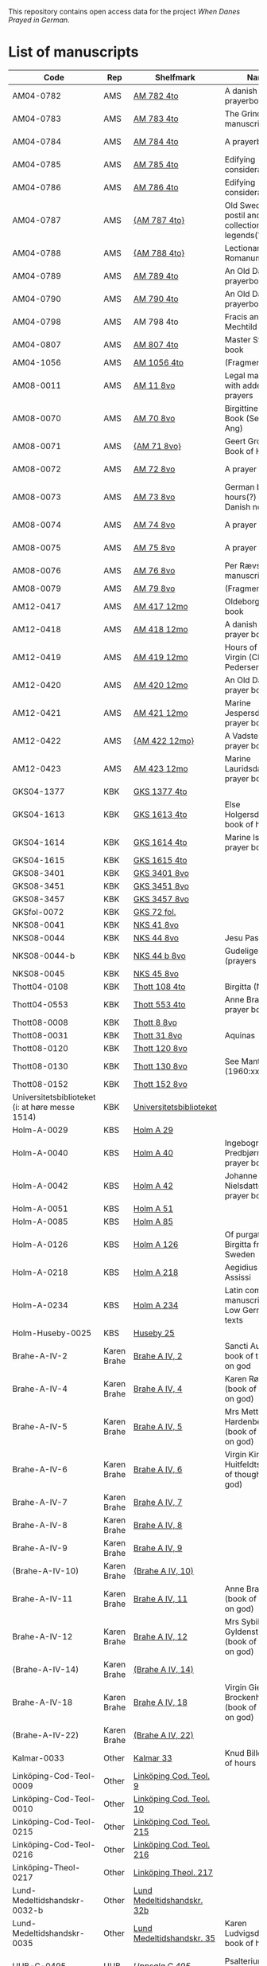 # Data
This repository contains open access data for the project /When Danes Prayed in German/.


* List of manuscripts
|-------------------------------------------------+-------------+----------------------------+--------------------------------------------------------------------------------------------+---------------------------------+--------------+----------------------------------------------------+--------------------------------------------------------------------|
| Code                                            | Rep         | Shelfmark                  | Name                                                                                       | Language(s)                     |       Dating | Handrit / Notes                                    | IMG                                                                |
|-------------------------------------------------+-------------+----------------------------+--------------------------------------------------------------------------------------------+---------------------------------+--------------+----------------------------------------------------+--------------------------------------------------------------------|
| AM04-0782                                       | AMS         | [[file:MSS-Catalogue/org/AM04-0782.org][AM 782 4to]]                 | A danish nuns prayerbook                                                                   | Danish                          |    1500-1525 | https://handrit.is/manuscript/view/da/AM04-0782    | handrit                                                            |
| AM04-0783                                       | AMS         | [[file:MSS-Catalogue/org/AM04-0783.org][AM 783 4to]]                 | The Grinderslev-manuscript                                                                 | Danish                          |    1490-1510 | https://handrit.is/manuscript/view/da/AM04-0783    | no                                                                 |
| AM04-0784                                       | AMS         | [[file:MSS-Catalogue/org/AM04-0784.org][AM 784 4to]]                 | A prayerbook                                                                               | Danish, Latin                   |         1523 | https://handrit.is/manuscript/view/da/AM04-0784    | https://sprogsamlinger.ku.dk/q.php?p=ds/hjem/mapper/12601          |
| AM04-0785                                       | AMS         | [[file:MSS-Catalogue/org/AM04-0785.org][AM 785 4to]]                 | Edifying considerations                                                                    | (High?) German                  |    1400-1599 | https://handrit.is/manuscript/view/da/AM04-0785    | no                                                                 |
| AM04-0786                                       | AMS         | [[file:MSS-Catalogue/org/AM04-0786.org][AM 786 4to]]                 | Edifying considerations                                                                    | Low German                      |    1450-1499 | https://handrit.is/manuscript/view/da/AM04-0786    | no                                                                 |
| AM04-0787                                       | AMS         | [[file:MSS-Catalogue/org/AM04-0787.org][{AM 787 4to}]]               | Old Swedish postil and collection of legends(?)                                            | {Swedish}                       |    1400-1499 | https://handrit.is/manuscript/view/da/AM04-0787    |                                                                    |
| AM04-0788                                       | AMS         | [[file:MSS-Catalogue/org/AM04-0788.org][{AM 788 4to}]]               | Lectionarium Romanum                                                                       | {Latin}                         |    1100-1199 | https://handrit.is/manuscript/view/da/AM04-0788    |                                                                    |
| AM04-0789                                       | AMS         | [[file:MSS-Catalogue/org/AM04-0789.org][AM 789 4to]]                 | An Old Danish prayerbook                                                                   | Danish, German                  |    1400-1499 | https://handrit.is/manuscript/view/da/AM04-0789    | handrit                                                            |
| AM04-0790                                       | AMS         | [[file:MSS-Catalogue/org/AM04-0790.org][AM 790 4to]]                 | An Old Danish prayerbook                                                                   | Danish                          |    1500-1525 | https://handrit.is/manuscript/view/da/AM04-0790    | handrit                                                            |
| AM04-0798                                       | AMS         | AM 798 4to                 | Fracis and Mechtild                                                                        |                                 |              |                                                    |                                                                    |
| AM04-0807                                       | AMS         | [[file:MSS-Catalogue/org/AM04-0807.org][AM 807 4to]]                 | Master Sydrachs book                                                                       | Low German                      |         1479 | https://handrit.is/manuscript/view/da/AM04-0807    | n-drive / handrit                                                  |
| AM04-1056                                       | AMS         | [[file:MSS-Catalogue/org/AM04-1056.org][AM 1056 4to]]                | (Fragments)                                                                                |                                 |              |                                                    |                                                                    |
| AM08-0011                                       | AMS         | [[file:MSS-Catalogue/org/AM08-0011.org][AM 11 8vo]]                  | Legal manuscript with added prayers                                                        | Danish, (Swedish?) Latin        |    1300-1399 | https://handrit.is/manuscript/view/da/AM08-0011    | handrit                                                            |
| AM08-0070                                       | AMS         | [[file:MSS-Catalogue/org/AM08-0070.org][AM 70 8vo]]                  | Birgittine Prayer Book (Sermo Ang)                                                         | German, Danish, Latin           |    1400-1499 | https://handrit.is/manuscript/view/da/AM08-0070    | handrit                                                            |
| AM08-0071                                       | AMS         | [[file:MSS-Catalogue/org/AM08-0071.org][{AM 71 8vo}]]                | Geert Grotes Book of Hours                                                                 | Dutch                           |    1400-1499 | https://handrit.is/manuscript/view/da/AM08-0071    | handrit                                                            |
| AM08-0072                                       | AMS         | [[file:MSS-Catalogue/org/AM08-0072.org][AM 72 8vo]]                  | A prayer book                                                                              | Danish, Latin                   |    1400-1499 | https://handrit.is/manuscript/view/da/AM08-0072    | handrit                                                            |
| AM08-0073                                       | AMS         | [[file:MSS-Catalogue/org/AM08-0073.org][AM 73 8vo]]                  | German book of hours(?) with Danish notes                                                  | German, Danish                  |    1400-1499 | https://handrit.is/manuscript/view/da/AM08-0073    | n-drive / handrit                                                  |
| AM08-0074                                       | AMS         | [[file:MSS-Catalogue/org/AM08-0074.org][AM 74 8vo]]                  | A prayer book                                                                              | German                          |    1475-1499 | https://handrit.is/manuscript/view/da/AM08-0074    | no                                                                 |
| AM08-0075                                       | AMS         | [[file:MSS-Catalogue/org/AM08-0075.org][AM 75 8vo]]                  | A prayer book                                                                              | Danish                          |    1490-1510 | https://handrit.is/manuscript/view/da/AM08-0075    | handrit                                                            |
| AM08-0076                                       | AMS         | [[file:MSS-Catalogue/org/AM08-0076.org][AM 76 8vo]]                  | Per Rævs manuscript                                                                        | Danish, Latin                   |    1460-1480 | https://handrit.is/manuscript/view/da/AM08-0076    | handrit                                                            |
| AM08-0079                                       | AMS         | [[file:MSS-Catalogue/org/AM08-0079.org][AM 79 8vo]]                  | (Fragments)                                                                                | German                          |              |                                                    |                                                                    |
| AM12-0417                                       | AMS         | [[file:MSS-Catalogue/org/AM12-0417.org][AM 417 12mo]]                | Oldeborg prayer book                                                                       | German                          |    1400-1499 | https://handrit.is/manuscript/view/da/AM12-0417    | no                                                                 |
| AM12-0418                                       | AMS         | [[file:MSS-Catalogue/org/AM12-0418.org][AM 418 12mo]]                | A danish nuns prayer book                                                                  | Danish, Latin                   |    1490-1510 | https://handrit.is/manuscript/view/da/AM12-0418    | handrit (b/w)                                                      |
| AM12-0419                                       | AMS         | [[file:MSS-Catalogue/org/AM12-0419.org][AM 419 12mo]]                | Hours of the Virgin (Christiern Pedersen)                                                  | Danish                          |    1514-1525 | https://handrit.is/manuscript/view/da/AM12-0419    | n-drive                                                            |
| AM12-0420                                       | AMS         | [[file:MSS-Catalogue/org/AM12-0420.org][AM 420 12mo]]                | An Old Danish prayer book                                                                  | Danish, Latin                   |    1490-1510 | https://handrit.is/manuscript/view/da/AM12-0420    | no                                                                 |
| AM12-0421                                       | AMS         | [[file:MSS-Catalogue/org/AM12-0421.org][AM 421 12mo]]                | Marine Jespersdatters prayer book                                                          | Danish, Latin                   |         1514 | https://handrit.is/manuscript/view/da/AM12-0421    | n-drive                                                            |
| AM12-0422                                       | AMS         | [[file:MSS-Catalogue/org/AM12-0422.org][{AM 422 12mo}]]              | A Vadstena-nuns prayer book                                                                | Swedish, Latin                  |    1400-1499 | https://handrit.is/manuscript/view/da/AM12-0422    | no                                                                 |
| AM12-0423                                       | AMS         | [[file:MSS-Catalogue/org/AM12-0423.org][AM 423 12mo]]                | Marine Lauridsdatters prayer book                                                          | Danish (Latin?)                 |    1500-1599 | https://handrit.is/manuscript/view/da/AM12-0423    | handrit                                                            |
| GKS04-1377                                      | KBK         | [[file:MSS-Catalogue/org/GKS04-1377.org][GKS 1377 4to]]               |                                                                                            | German                          |              |                                                    |                                                                    |
| GKS04-1613                                      | KBK         | [[file:MSS-Catalogue/org/GKS04-1613.org][GKS 1613 4to]]               | Else Holgersdatters book of hours                                                          | Danish                          |              |                                                    |                                                                    |
| GKS04-1614                                      | KBK         | [[file:MSS-Catalogue/org/GKS04-1614.org][GKS 1614 4to]]               | Marine Issdatters prayer book                                                              | Danish                          |              |                                                    |                                                                    |
| GKS04-1615                                      | KBK         | [[file:MSS-Catalogue/org/GKS04-1615.org][GKS 1615 4to]]               |                                                                                            | German                          |              |                                                    |                                                                    |
| GKS08-3401                                      | KBK         | [[file:MSS-Catalogue/org/GKS08-3401.org][GKS 3401 8vo]]               |                                                                                            | German                          |              |                                                    |                                                                    |
| GKS08-3451                                      | KBK         | [[file:MSS-Catalogue/org/GKS08-3451.org][GKS 3451 8vo]]               |                                                                                            | German                          |              |                                                    |                                                                    |
| GKS08-3457                                      | KBK         | [[file:MSS-Catalogue/org/GKS08-3457.org][GKS 3457 8vo]]               |                                                                                            | Danish                          |              |                                                    |                                                                    |
| GKSfol-0072                                     | KBK         | [[file:MSS-Catalogue/org/GKSfol-0072.org][GKS 72 fol.]]                |                                                                                            | German                          |              |                                                    |                                                                    |
| NKS08-0041                                      | KBK         | [[file:MSS-Catalogue/org/NKS08-0041.org][NKS 41 8vo]]                 |                                                                                            | German                          |              |                                                    |                                                                    |
| NKS08-0044                                      | KBK         | [[file:MSS-Catalogue/org/NKS08-0044.org][NKS 44 8vo]]                 | Jesu Passionale                                                                            | German                          |              |                                                    |                                                                    |
| NKS08-0044-b                                    | KBK         | [[file:MSS-Catalogue/org/NKS08-0044-b.org][NKS 44 b 8vo]]               | Gudelige bønner (prayers of god?)                                                          | Danish                          |              |                                                    |                                                                    |
| NKS08-0045                                      | KBK         | [[file:MSS-Catalogue/org/NKS08-0045.org][NKS 45 8vo]]                 |                                                                                            | Danish                          |              |                                                    |                                                                    |
| Thott04-0108                                    | KBK         | [[file:MSS-Catalogue/org/Thott04-0108.org][Thott 108 4to]]              | Birgitta (NL?)                                                                             | German                          |              |                                                    |                                                                    |
| Thott04-0553                                    | KBK         | [[file:MSS-Catalogue/org/Thott04-0553.org][Thott 553 4to]]              | Anne Brades prayer book                                                                    | Danish                          |              |                                                    |                                                                    |
| Thott08-0008                                    | KBK         | [[file:MSS-Catalogue/org/Thott08-0008.org][Thott 8 8vo]]                |                                                                                            | German                          |              |                                                    |                                                                    |
| Thott08-0031                                    | KBK         | [[file:MSS-Catalogue/org/Thott08-0031.org][Thott 31 8vo]]               | Aquinas                                                                                    | German                          |              |                                                    |                                                                    |
| Thott08-0120                                    | KBK         | [[file:MSS-Catalogue/org/Thott08-0120.org][Thott 120 8vo]]              |                                                                                            | German                          |              |                                                    |                                                                    |
| Thott08-0130                                    | KBK         | [[file:MSS-Catalogue/org/Thott08-0130.org][Thott 130 8vo]]              | See Mante (1960:xxi)                                                                       | German                          |              |                                                    |                                                                    |
| Thott08-0152                                    | KBK         | [[file:MSS-Catalogue/org/Thott08-0152.org][Thott 152 8vo]]              |                                                                                            | Danish                          |              |                                                    |                                                                    |
| Universitetsbiblioteket (i: at høre messe 1514) | KBK         | [[file:MSS-Catalogue/org/Universitetsbiblioteket.1514.org][Universitetsbiblioteket]]    |                                                                                            | Danish                          |              |                                                    |                                                                    |
| Holm-A-0029                                     | KBS         | [[file:MSS-Catalogue/org/Holm-A-0029.org][Holm A 29]]                  |                                                                                            | Danish                          |              |                                                    |                                                                    |
| Holm-A-0040                                     | KBS         | [[file:MSS-Catalogue/org/Holm-A-0040.org][Holm A 40]]                  | Ingebogr Predbjørnsdatters prayer book                                                     | Danish                          |              |                                                    |                                                                    |
| Holm-A-0042                                     | KBS         | [[file:MSS-Catalogue/org/Holm-A-0042.org][Holm A 42]]                  | Johanne Nielsdatters prayer book                                                           | Danish                          |              |                                                    |                                                                    |
| Holm-A-0051                                     | KBS         | [[file:MSS-Catalogue/org/Holm-A-0051.org][Holm A 51]]                  |                                                                                            | Danish                          |              |                                                    |                                                                    |
| Holm-A-0085                                     | KBS         | [[file:MSS-Catalogue/org/Holm-A-0085.org][Holm A 85]]                  |                                                                                            | Danish                          |              |                                                    |                                                                    |
| Holm-A-0126                                     | KBS         | [[file:MSS-Catalogue/org/Holm-A-0126.org][Holm A 126]]                 | Of purgatory, Ps. Birgitta from Sweden                                                     | German                          |              |                                                    |                                                                    |
| Holm-A-0218                                     | KBS         | [[file:MSS-Catalogue/org/Holm-A-0218.org][Holm A 218]]                 | Aegidius von Assissi                                                                       | German                          |              |                                                    |                                                                    |
| Holm-A-0234                                     | KBS         | [[file:MSS-Catalogue/org/Holm-A-0234.org][Holm A 234]]                 | Latin composite manuscripts with Low German texts                                          | German                          |              |                                                    |                                                                    |
| Holm-Huseby-0025                                | KBS         | [[file:MSS-Catalogue/org/Holm-Huseby-0025.org][Huseby 25]]                  |                                                                                            | German                          |              |                                                    |                                                                    |
| Brahe-A-IV-2                                    | Karen Brahe | [[file:MSS-Catalogue/org/Brahe-A-IV-2.org][Brahe A IV, 2]]              | Sancti Augustinis book of thoughts on god                                                  | Danish                          |              |                                                    |                                                                    |
| Brahe-A-IV-4                                    | Karen Brahe | [[file:MSS-Catalogue/org/Brahe-A-IV-4.org][Brahe A IV, 4]]              | Karen Rønnows (book of thoughts on god)                                                    | Danish                          |              |                                                    |                                                                    |
| Brahe-A-IV-5                                    | Karen Brahe | [[file:MSS-Catalogue/org/Brahe-A-IV-5.org][Brahe A IV, 5]]              | Mrs Mette Hardenbergs (book of thoughts on god)                                            | Danish                          |              |                                                    |                                                                    |
| Brahe-A-IV-6                                    | Karen Brahe | [[file:MSS-Catalogue/org/Brahe-A-IV-6.org][Brahe A IV, 6]]              | Virgin Kirstine Huitfeldts (book of thoughts on god)                                       | Danish                          |              |                                                    |                                                                    |
| Brahe-A-IV-7                                    | Karen Brahe | [[file:MSS-Catalogue/org/Brahe-A-IV-7.org][Brahe A IV, 7]]              |                                                                                            | Danish                          |              |                                                    |                                                                    |
| Brahe-A-IV-8                                    | Karen Brahe | [[file:MSS-Catalogue/org/Brahe-A-IV-8.org][Brahe A IV, 8]]              |                                                                                            | Danish                          |              |                                                    |                                                                    |
| Brahe-A-IV-9                                    | Karen Brahe | [[file:MSS-Catalogue/org/Brahe-A-IV-9.org][Brahe A IV, 9]]              |                                                                                            | Danish                          |              |                                                    |                                                                    |
| (Brahe-A-IV-10)                                 | Karen Brahe | [[file:MSS-Catalogue/org/Brahe-A-IV-10.org][(Brahe A IV, 10)]]           |                                                                                            | Danish                          |              |                                                    |                                                                    |
| Brahe-A-IV-11                                   | Karen Brahe | [[file:MSS-Catalogue/org/Brahe-A-IV-11.org][Brahe A IV, 11]]             | Anne Brahes (book of thoughts on god)                                                      | Danish                          |              |                                                    |                                                                    |
| Brahe-A-IV-12                                   | Karen Brahe | [[file:MSS-Catalogue/org/Brahe-A-IV-12.org][Brahe A IV, 12]]             | Mrs Sybille Gyldenstiernes (book of thoughts on god)                                       | Danish                          |              |                                                    |                                                                    |
| (Brahe-A-IV-14)                                 | Karen Brahe | [[file:MSS-Catalogue/org/Brahe-A-IV-14.org][(Brahe A IV, 14)]]           |                                                                                            | Danish                          |              |                                                    |                                                                    |
| Brahe-A-IV-18                                   | Karen Brahe | [[file:MSS-Catalogue/org/Brahe-A-IV-18.org][Brahe A IV, 18]]             | Virgin Giese Brockenhuses (book of thoughts on god)                                        | Danish                          |              |                                                    |                                                                    |
| (Brahe-A-IV-22)                                 | Karen Brahe | [[file:MSS-Catalogue/org/Brahe-A-IV-22.org][(Brahe A IV, 22)]]           |                                                                                            | Danish                          |              |                                                    |                                                                    |
| Kalmar-0033                                     | Other       | [[file:MSS-Catalogue/org/Kalmar-0033.org][Kalmar 33]]                  | Knud Billes book of hours                                                                  | Danish                          |              |                                                    |                                                                    |
| Linköping-Cod-Teol-0009                         | Other       | [[file:MSS-Catalogue/org/Linköping-Cod-Teol-0009.org][Linköping Cod. Teol. 9]]     |                                                                                            | German                          |              |                                                    |                                                                    |
| Linköping-Cod-Teol-0010                         | Other       | [[file:MSS-Catalogue/org/Linköping-Cod-Teol-0010.org][Linköping Cod. Teol. 10]]    |                                                                                            | German                          |              |                                                    |                                                                    |
| Linköping-Cod-Teol-0215                         | Other       | [[file:MSS-Catalogue/org/Linköping-Cod-Teol-0215.org][Linköping Cod. Teol. 215]]   |                                                                                            | German                          |              |                                                    |                                                                    |
| Linköping-Cod-Teol-0216                         | Other       | [[file:MSS-Catalogue/org/Linköping-Cod-Teol-0216.org][Linköping Cod. Teol. 216]]   |                                                                                            | German                          |              |                                                    |                                                                    |
| Linköping-Theol-0217                            | Other       | [[file:MSS-Catalogue/org/Linköping-Theol-0217.org][Linköping Theol. 217]]       |                                                                                            | Danish                          |              |                                                    |                                                                    |
| Lund-Medeltidshandskr-0032-b                    | Other       | [[file:MSS-Catalogue/org/Lund-Medeltidshandskr-0032-b.org][Lund Medeltidshandskr. 32b]] |                                                                                            | German                          |              |                                                    |                                                                    |
| Lund-Medeltidshandskr-0035                      | Other       | [[file:MSS-Catalogue/org/Lund-Medeltidshandskr-0035.org][Lund Medeltidshandskr. 35]]  | Karen Ludvigsdatters book of hours                                                         | Danish                          |              |                                                    |                                                                    |
| UUB-C-0495                                      | UUB         | [[MSS-Catalogue/org/UUB-C-0495.org][Uppsala C 495]]              | Psalterium, Low German                                                                     | German, Latin                   |    1400-1499 |                                                    | http://urn.kb.se/resolve?urn=urn:nbn:se:alvin:portal:record-465549 |
| UBB-C-0496                                      | UUB         | [[file:MSS-Catalogue/org/UUB-C-0496.org][Uppsala C 496]]              | Prayer book, Low German                                                                    | German, Danish, Swedish (Latin) | approx. 1471 | Dänischer Reisesegen, 16. Jh. / Schwedisches Gebet | http://urn.kb.se/resolve?urn=urn:nbn:se:alvin:portal:record-200659 |
| UBB-C-0529                                      | UUB         | [[MSS-Catalogue/org/UUB-C-0529.org][Uppsala C 529]]              | Comfort of the Soul                                                                        | Danish                          | approx. 1425 | Danish translation of Low German text              | http://urn.kb.se/resolve?urn=urn:nbn:se:alvin:portal:record-201042 |
| UBB-H-0122                                      | UUB         | [[file:MSS-Catalogue/org/UUB-H-0122.org][Uppsala H 122]]              | Jyske lov in Danish (end of 14th century) contains a longer verse in Low German ff 95r-98r | German                          |              |                                                    |                                                                    |
|-------------------------------------------------+-------------+----------------------------+--------------------------------------------------------------------------------------------+---------------------------------+--------------+----------------------------------------------------+--------------------------------------------------------------------|
*** Fragments
|--------------------+-----+---------------------+---------------------------------------------------+-----------------+-----------+------------------------------------------------------------+---------|
| Code               | Rep | Shelfmark           | Name                                              | Language(s)     |    Dating | Handrit                                                    | IMG     |
|--------------------+-----+---------------------+---------------------------------------------------+-----------------+-----------+------------------------------------------------------------+---------|
| AM04-1056-X        | AMS | [[file:MSS-Catalogue/org/AM04-1056-X.org][AM 1056 X 4to]]       | Notes on omens                                    | Danish          | 1450-1499 | https://handrit.is/manuscript/view/da/AM04-1056-X          |         |
| AM04-1056-ΧΙ       | AMS | [[file:MSS-Catalogue/org/AM04-1056-XI.org][AM 1056 XI 4to]]      | Horologium Sapientiae                             | Danish          | 1490-1510 | https://handrit.is/manuscript/view/da/AM04-1056-XI         |         |
| AM04-1056-XΙΙ      | AMS | [[file:MSS-Catalogue/org/AM04-1056-XII.org][AM 1056 XII 4to]]     | A book of hours                                   | Danish          | 1450-1499 | https://handrit.is/manuscript/view/da/AM04-1056-XII        |         |
| AM04-1056-XΙΙΙ     | AMS | [[file:MSS-Catalogue/org/AM04-1056-XIII.org][AM 1056 XIII 4to]]    | A book of hours                                   | Danish          | 1450-1499 | https://handrit.is/manuscript/view/da/AM04-1056-XIII       |         |
| AM04-1056-ΧΙV      | AMS | [[file:MSS-Catalogue/org/AM04-1056-XIV.org][AM 1056 XIV 4to]]     | An edifying book                                  | Swedish         | 1400-1499 | https://handrit.is/manuscript/view/da/AM04-1056-XIV        |         |
| AM04-1056-ΧV       | AMS | [[file:MSS-Catalogue/org/AM04-1056-XV.org][AM 1056 XV 4to]]      | Revelationes Sancte Birgitte   --> AM 79 8vo      | Danish          | 1450-1499 | https://handrit.is/manuscript/view/da/AM04-1056-XV         |         |
| AM04-1056-ΧVI      | AMS | [[file:MSS-Catalogue/org/AM04-1056-XVI.org][AM 1056 XVI 4to]]     | Revelationes Sancte Birgitte                      | Danish          | 1400-1499 | https://handrit.is/manuscript/view/da/AM04-1056-XVI        |         |
| AM04-1056-ΧVII     | AMS | [[file:MSS-Catalogue/org/AM04-1056-XVII.org][AM 1056 XVII 4to]]    | On the Monastery Life                             | Danish          | 1400-1499 | https://handrit.is/manuscript/view/da/AM04-1056-XVII       |         |
| AM04-1056-ΧVIII    | AMS | [[file:MSS-Catalogue/org/AM04-1056-XVIII.org][AM 1056 XVIII 4to]]   | Notes on omens                                    | Danish          | 1400-1499 | https://handrit.is/manuscript/view/da/AM04-1056-XVIII      |         |
| AM04-1056-ΧΙX      | AMS | [[file:MSS-Catalogue/org/AM04-1056-XIX.org][AM 1056 XIX 4to]]     | The Suffering of Christ                           | Danish          | 1400-1499 | https://handrit.is/manuscript/view/da/AM04-1056-XIX        |         |
| AM04-1056-ΧX       | AMS | [[file:MSS-Catalogue/org/AM04-1056-XX.org][AM 1056 XX 4to]]      | A Theological text                                | Danish          | 1400-1499 | https://handrit.is/manuscript/view/da/AM04-1056-XX         |         |
| AM04-1056-ΧXΙ      | AMS | [[file:MSS-Catalogue/org/AM04-1056-XXI.org][AM 1056 XXI 4to]]     | A Religious text                                  | Danish          | 1400-1499 | https://handrit.is/manuscript/view/da/AM04-1056-XXI        |         |
| AM04-1056-XXV      | AMS | [[file:MSS-Catalogue/org/AM04-1056-XXV.org][AM 1056 XXV 4to]]     | Revelationes Sancte Birgitte                      | Danish          | 1400-1499 | https://handrit.is/manuscript/view/da/AM04-1056-XXV        |         |
| AM04-1056-XXVI-II  | AMS | [[file:MSS-Catalogue/org/AM04-1056-XXVI-II.org][AM 1056 XXVI-II 4to]] | Revelationes Sancte Birgitte                      | Danish          | 1450-1499 | https://handrit.is/manuscript/view/da/AM04-1056-XXVI-XXVII |         |
| AM04-1056-XXIX     | AMS | [[file:MSS-Catalogue/org/AM04-1056-XXIX.org][AM 1056 XXIX 4to]]   | On Catholic church traditions, especially confirmation | Danish, Latin   | 1550-1599 | https://handrit.is/manuscript/view/da/AM04-1056-XXIX       |         |
| AM04-1056-XXX      | AMS | [[file:MSS-Catalogue/org/AM04-1056-XXX.org][AM 1056 XXX 4to]]     | A prayer book                                     | Danish          | 1400-1499 | https://handrit.is/manuscript/view/da/AM04-1056-XXX        |         |
| AM04-1056-XXXI     | AMS | [[file:MSS-Catalogue/org/AM04-1056-XXXI.org][AM 1056 XXXI 4to]]    | A prayer book                                     | Danish          | 1475-1499 | https://handrit.is/manuscript/view/da/AM04-1056-XXXI       |         |
| AM04-1056-XXXII    | AMS | [[file:MSS-Catalogue/org/AM04-1056-XXXII.org][AM 1056 XXXII 4to]]   | A prayer book                                     | Danish          | 1475-1499 | https://handrit.is/manuscript/view/da/AM04-1056-XXXII      |         |
| AM04-1056-XXXIII   | AMS | [[file:MSS-Catalogue/org/AM04-1056-XXXIII.org][AM 1056 XXXIII 4to]]  | Passionale                                        | Danish          | 1475-1499 | https://handrit.is/manuscript/view/da/AM04-1056-XXXIII     |         |
| AM04-1056-XXXIV    | AMS | [[file:MSS-Catalogue/org/AM04-1056-XXXIV.org][AM 1056 XXXIV 4to]]   | A prayer book                                     | Danish          | 1490-1510 | https://handrit.is/manuscript/view/da/AM04-1056-XXXIV      |         |
| AM04-1056-XXXV     | AMS | [[file:MSS-Catalogue/org/AM04-1056-XXXV.org][AM 1056 XXXV 4to]]    | A prayer book                                     | Danish          | 1490-1510 | https://handrit.is/manuscript/view/da/AM04-1056-XXXV       |         |
| AM04-1056-XXXVI    | AMS | [[file:MSS-Catalogue/org/AM04-1056-XXXVI.org][AM 1056 XXXVI 4to]]   | A dialogue between God and the Soul               | Danish          | 1475-1499 | https://handrit.is/manuscript/view/da/AM04-1056-XXXVI      |         |
| AM04-1056-XXXVIII  | AMS | [[file:MSS-Catalogue/org/AM04-1056-XXXVIII.org][AM 1056 XXXVIII 4to]] | A verse on morals                                 | Danish          | 1582-1626 | https://handrit.is/manuscript/view/da/AM04-1056-XXXVIII    |         |
| AM04-1056-XXXIX    | AMS | [[file:MSS-Catalogue/org/AM04-1056-XXXIX.org][AM 1056 XXXIX 4to]]   | The three difficult questions                     | Danish          | 1500-1599 | https://handrit.is/manuscript/view/da/AM04-1056-XXXIX      |         |
| AM08-0079-I-γ      | AMS | [[file:MSS-Catalogue/org/AM08-0079-I-γ.org][AM 79 I γ 8vo]]       | Revelationes Sancte Birgitte                      | Danish          | 1450-1499 | https://handrit.is/manuscript/view/da/AM08-0079-I-gamma    | handrit |
| AM08-0079-I-δ      | AMS | [[file:MSS-Catalogue/org/AM08-0079-I-δ.org][AM 79 I δ 8vo]]       | Legenda aurea: Cecilia, Clemens                   | Danish          | 1400-1499 | https://handrit.is/manuscript/view/da/AM08-0079-I-delta    | handrit |
| AM08-0079-I-ε      | AMS | [[file:MSS-Catalogue/org/AM08-0079-I-ε.org][AM 79 I ε 8vo]]       | On monastery discipline/behaviour                 | Danish          | 1490-1510 | https://handrit.is/manuscript/view/da/AM08-0079-I-epsilon  | handrit |
| AM08-0079-I-ζ      | AMS | [[file:MSS-Catalogue/org/AM08-0079-I-ζ.org][AM 79 I ζ 8vo]]       | Benedicti Regula Monachorum                       | Danish          | 1400-1499 | https://handrit.is/manuscript/view/da/AM08-0079-I-zeta     |         |
| AM08-0079-I-η      | AMS | [[file:MSS-Catalogue/org/AM08-0079-I-η.org][AM 79 I η 8vo]]       | Passionale                                        | Danish          | 1400-1499 | https://handrit.is/manuscript/view/da/AM08-0079-I-eta      | handrit |
| AM08-0079-I-θ      | AMS | [[file:MSS-Catalogue/org/AM08-0079-I-θ.org][AM 79 I θ 8vo]]       | Edifying accounts for Monastery folk              | Dano-Norwegian? | 1400-1499 | https://handrit.is/manuscript/view/da/AM08-0079-I-theta    | handrit |
| AM08-0079-IΙ-α     | AMS | [[file:MSS-Catalogue/org/AM08-0079-IΙ-α.org][AM 79 II α 8vo]]      | Revelationes Sancte Birgitte                      | Low German      | 1400-1499 | https://handrit.is/manuscript/view/da/AM08-0079-II-alpha   | handrit |
| AM08-0079-IΙ-β     | AMS | [[file:MSS-Catalogue/org/AM08-0079-IΙ-β.org][{AM 79 II β 8vo}]]    | Middel German edificial text                      | High German     | 1390-1410 | https://handrit.is/manuscript/view/da/AM08-0079-II-beta    | handrit |
| AM08-0079-IΙ-γ     | AMS | [[file:MSS-Catalogue/org/AM08-0079-ΙI-γ.org][{AM 79 II γ 8vo}]]    | Der jüngere Titurel (The Younger Titurel)         | High German     | 1300-1399 | https://handrit.is/manuscript/view/da/AM08-0079-II-gamma   | handrit |
| AM08-0079-IΙ-δ     | AMS | [[file:MSS-Catalogue/org/AM08-0079-I-δ.org][{AM 79 II δ 8vo}]]    | Der jüngere Titurel (The Younger Titurel)         | High German     | 1290-1310 | https://handrit.is/manuscript/view/da/AM08-0079-II-delta   | handrit |
| AM08-0079-IΙ-ε     | AMS | [[file:MSS-Catalogue/org/AM08-0079-I-ε.org][{AM 79 II ε 8vo}]]    | A Dutch Margarethenleben                          | Dutch           | 1300-1399 | https://handrit.is/manuscript/view/da/AM08-0079-II-epsilon | handrit |
| AM08-0079-IΙ-ζ     | AMS | [[file:MSS-Catalogue/org/AM08-0079-I-ζ.org][AM 79 II ζ 8vo]]      | Latinsk-tysk interlinear-glossar                  | German, Latin   | 1290-1310 | https://handrit.is/manuscript/view/da/AM08-0079-II-zeta    |         |
| UUB-H-871-I        | UUB | [[file:MSS-Catalogue/org/UUB-H-871-I.org][UUB H 871 I]]             | Christina legend                                  | Danish          | 1300-1399 |                                                            |         |
| UUB-H-871-II        | UUB | [[file:MSS-Catalogue/org/UUB-H-871-II.org][UUB H 871 II]]             | Elisabeth of Türingen legend                                  | Danish          | 1300-1399 |                                                            |         |
| UUB-H-871-III        | UUB | [[file:MSS-Catalogue/org/UUB-H-871-III.org][UUB H 871 III]]             | Lucidarius                                | Danish          | 1300-1399 |                                                            |         |
|--------------------+-----+---------------------+---------------------------------------------------+-----------------+-----------+------------------------------------------------------------+---------|

* Excluded
|--------------------+-----+---------------------+---------------------------------------------------+-----------------+-----------+------------------------------------------------------------+---------|
| Code               | Rep | Shelfmark           | Name                                              | Language(s)     |    Dating | Handrit                                                    | IMG     |
|--------------------+-----+---------------------+---------------------------------------------------+-----------------+-----------+------------------------------------------------------------+---------|
| +Sala-C-0006+    | Uppsala | Uppsala C 6            | Liber epistularis monasterii Vastenensis of Johannes Hildebrandi                           | Latin, German            | 1400-1450 | 14 Verse, darunter einer mit niederdt. Bestandteilen |                                                      |
| +Sala-C-0011+    | Uppsala | Uppsala C 11           | S. Birgitta. Cantus sororum                                                                | Latin, German            | 1400-1499 | Bl. 84v niederdeutsches Explicit                |                                                           | 
| +Sala-C-0070+    | Uppsala | Uppsala C 70           | Annales. Sermones                                                                          | Latin, (Danish ...)      | 1200-1299 | Möglicherweise sind die ältesten Notizen der Annalen in Dänemark geschrieben |                              |
| +Sala-C-0237+    | Uppsala | Uppsala C 237          | Theological, grammatical and computational texts                                           | Latin, German            | 1300-1499 | Die Teile, die niederdeutsche Texte enthalten, stammen vermutlich aus Norddeutschland |                     | 
| +Sala-C-0239+    | Uppsala | Uppsala C 239          | Judicial index. Theological and computational texts                                        | Latin, Danish            | 1400-1499 | enthält einen dänischen Text                    |    http://urn.kb.se/resolve?urn=urn:nbn:se:alvin:portal:record-198493                                                       | 
| +Sala-C-0436+    | Uppsala | Uppsala C 436          | Breviarium, Riga                                                              | Latin, German            | 1400-1499 | Hand geschriebene niederdt                      |                                                           | 
| +Sala-C-0474+    | Uppsala | Uppsala C 474          | Liber horarium, Riga                                                                             | Latin, German            | 1450-1499 | Für den niederdt. Sprachraum als Schriftheimat sprechen niederdt. |                                         | 
| +Sala-C-0491+    | Uppsala | Uppsala C 491          | Liber horarium, Riga                                                                             | Latin, German            | 1400-1499 | mit niederdeutschem Bildtext                    |                                                           | 
| +Sala-C-0516+    | Uppsala | Uppsala C 516          | Breviarium in Dutch/Flemish                                                                | German, Dutch, Flemish   | 1400-1499 |                                                 |                                                           | 
| Sala-C-0056    | Uppsala | [[file:MSS-Catalogue/org/Sala-C-0056.org][Uppsala C 56]]           | Sermones de tempore                                                                        | Latin, Danish            | 1400-1499 | Einige Predigten sin dänisch                    |   http://urn.kb.se/resolve?urn=urn:nbn:se:alvin:portal:record-184813                                                        | 
| Sala-C-0107    | Uppsala | [[file:MSS-Catalogue/org/Sala-C-0107.org][Uppsala C 107]]          | Michael de Bononia                                                                         | Latin, German            | 1442-1444 | Anhang zu C107 ... enthält eine niederdt. Urkunde |                                                         |
| Sala-C-0108    | Uppsala | [[file:MSS-Catalogue/org/Sala-C-0108.org][Uppsala C 108]]          | Michael de Bononia                                                                         | Latin, German            | 1442-1444 | Text einer niederdt. Urkunde                    |                                                           |
| Sala-C-0180    | Uppsala | [[file:MSS-Catalogue/org/Sala-C-0180.org][Uppsala C 180]]          | Nicolaus Stör. Guido de Monte Rocherii. Gerardus de Vliederhoven. Thomas a Kempis. Medicinal Records | Latin, German  | 1466-1467 | Teilweise niederdeutsch                         |                                                           | 
| Sala-C-0214    | Uppsala | [[file:MSS-Catalogue/org/Sala-C-0214.org][Uppsala C 214]]          | Guido de Monte Rocherii                                                                    | Latin, German            | 1478      | CANTICUM RUSTARDINI, nd.                        |                                                           |
| Sala-C-0280    | Uppsala | [[file:MSS-Catalogue/org/Sala-C-0280.org][Uppsala C 280]]          | Jacobus de Voragine                                                                        | Latin, (German?)         | 1400-1499 | er war vermutlich Niederdeutscher               |                                                           |  
| +Sala-C-0293+    | Uppsala | [[file:MSS-Catalogue/org/Sala-C-0293.org][Uppsala C 293]]          | Breviarium, Riga                                                                                 | Latin, German            | 1400-1499 | Zwei niederdeutsche Rubriken                    |                                                           |  
| Sala-C-0295    | Uppsala | [[file:MSS-Catalogue/org/Sala-C-0295.org][Uppsala C 295]]          | Sermones varii de sanctis (Johannes Suenonis, jun)                                         | Latin, Danish            | 1487-1495 | Auf den Rändern sind viele dänische Wörter eingetragen |                                                    |
| Sala-C-0299    | Uppsala | [[file:MSS-Catalogue/org/Sala-C-0299.org][Uppsala C 299]]          | Sermones de tempore et de sanctis                                                          | Latin, German            | 1450-1499 | einseitig mit niederdt. Text beschreiben (Urkunde?) |                                                       | 
| Sala-C-0319    | Uppsala | [[file:MSS-Catalogue/org/Sala-C-0295.org][Uppsala C 319]]          | Nicolaus de Aquaevilla. Parati sermones                                                    | Latin, German            | 1446-1460 | Der oberste enthält ein nachmittelalterliches niederdeutsches Textfragment |                                | 
| Sala-C-0323    | Uppsala | [[file:MSS-Catalogue/org/Sala-C-0323.org][Uppsala C 323]]          | Sermones varii                                                                             | Latin, German            | approx. 1450 | Teilweise niederdeutsch                      |                                                           | 
| Sala-C-0328    | Uppsala | [[file:MSS-Catalogue/org/Sala-C-0328.org][Uppsala C 328]]          | Sermones varii (Gervinus Petri)                                                            | Latin, German            | 1400-1450 | Mit einigen niederdt. Wörtern                   |                                                           | 
| Sala-C-0353    | Uppsala | [[file:MSS-Catalogue/org/Sala-C-0353.org][Uppsala C 353]]          | Sermones varii                                                                             | Latin, Danish            | 1300-1399 | Fragmente einer dänischen Heberolle mit vielen Personen- und Ortsnamen |                                    |
| Sala-C-0356    | Uppsala | [[file:MSS-Catalogue/org/Sala-C-0356.org][Uppsala C 356]]          | Matthias Ripensis. Sermones varii (Acho Johannis). Sermones de tempore                     | Latin, (Danish?)         | 1400-1499 | Es kommen zwei nordische Vokabeln vor, 141 v drosla (für merula, dän.?), 327v Stipendiarius soldæner. |     | 
| Sala-C-0360    | Uppsala | [[file:MSS-Catalogue/org/Sala-C-0360.org][Uppsala C 360]]          | Sermones de sanctis                                                                        | Latin, German            | 1400-1499 | Diese Predigt ist teilweise niederdeutsch. Sie enthält Teile der Kreuzlegen¬ de nach der Leg. aurea, S. 606ff. Die nd. Stücke sind ein Exzerpt aus dem Itinerarium des Johannes de Mandeville |        | 
| Sala-C-0367    | Uppsala | [[file:MSS-Catalogue/org/Sala-C-0367.org][Uppsala C 367]]          | Jacobus de Voragine                                                                        | Latin, German (France?)  | 1300-1399 | Auf dem hinteren Innendeckel eine niederdt. Eintragung |                                                    | 
| Sala-C-0375    | Uppsala | [[file:MSS-Catalogue/org/Sala-C-02375.org][Uppsala C 375]]          | Sermones varii                                                                             | Latin, German            | 1300-1399 | Für Norddeutschland als Schriftheimat sprechen niederdt |                                                   | 
| Sala-C-0379    | Uppsala | [[file:MSS-Catalogue/org/Sala-C-0379.org][Uppsala C 379]]          | Sermones varii                                                                             | Latin, German            | 1300-1399 | ein kleines Fragment aus Perg. mit niederdt. Text |                                                         | 
| Sala-C-0398    | Uppsala | [[file:MSS-Catalogue/org/Sala-C-0398.org][Uppsala C 398]]          | Sermones                                                                                   | Latin, German            | 1400-1450 | Urkunde mit niederdt.                           |                                                           |  
| Sala-C-0405    | Uppsala | [[file:MSS-Catalogue/org/Sala-C-0405.org][Uppsala C 405]]         | Johannes Contractus                                                                        | Latin, German            | 1400-1450 | anderen Teile des Codex, in Deutschland geschrieben; die niederdt. Bezeichnung |                            |
| Sala-C-0415-c  | Uppsala | [[file:MSS-Catalogue/org/Sala-C-0415-c.org][Uppsala C 415c]]         | Example collection                                                                         | Latin, German            | 1464-1467 | Beide Schreiber haben je ein niederdeutsches gereimtes Gebet eingearbeitet |                                | 
| Sala-C-0447    | Uppsala | [[file:MSS-Catalogue/org/Sala-C-0447.org][Uppsala C 447]]          | Brevarium Lundense                                                                         | Latin, Danisch           | 1474(1477?) | Auf dem vorderen Spiegelblatt eine dänische Aufzeichnung über den Eid |                                   | 
| Sala-C-0454    | Uppsala | [[file:MSS-Catalogue/org/Sala-C-0454.org][Uppsala C 454]]          | Liber horarium                                                                             | Latin, German            | 1450-1499 | Sie sind von einer Hand des 16. Jh. geschrieben und enthalten gereimte niederdt |                           |
| Sala-C-0486    | Uppsala | [[file:MSS-Catalogue/org/Sala-C-0486.org][Uppsala C 486]]          | Liber horarium, Riga                                                                             | Latin, German            | 1400-1499 | die niederdt. Stücke                            |                                                           |
| Sala-C-0521    | Uppsala | [[file:MSS-Catalogue/org/Sala-C-0521.org][Uppsala C 521]]          | Legenden und Exempla. Matthias Lincopensis                                                 | Latin, (Swedish/danisch?) | 1350-1399 | Auf dem vorderen Innendeckel ein schwedisches (dänisches?) Wort eingetragen. |                             |
| Sala-C-0610    | Uppsala |[[file:MSS-Catalogue/org/Sala-C-0610.org][Uppsala C 610]]          | Theological anthology with texts on (the) Counsel of Basel                                 | Latin, German (Italy, Sweden??) | 1450-1499 | Der Text hat niederdeutsche Ausdrücke    |                                                           | 
| Sala-C-0640    | Uppsala | [[file:MSS-Catalogue/org/Sala-C-0640.org][Uppsala C 640]]          | Philosophical composite manuscript                                                         | Latin, German            | 1388 | Lied vom Leiden Christi. Niederdt., mit Hufnagelnoten|                                                           |
| Sala-C-0671    | Uppsala | [[file:MSS-Catalogue/org/Sala-C-0671.org][Uppsala C 671]]          | Eberhardus Bethuniensis                                                                    | Latin, German            | 1400-1499 | Lateinisch-niederdeutsches Glossar              |                                                           | 
| Sala-C-0695    | Uppsala | [[file:MSS-Catalogue/org/Sala-C-0695.org][Uppsala C 695]]          | Greta Romanorum moralizata                                                                 | Latin, German            | 1450-1499 | Der letzte Text, 95r-99v, ist niederdt          |                                                           | 
| Sala-C-0802    | Uppsala | [[file:MSS-Catalogue/org/Sala-C-0802.org][Uppsala C 802]]          | David de Augusta                                                                           | Latin, German            | 1400-1499 | dem eine Übersetzung ins Niederdt. folgt.       |                                                           | 
| Sala-C-0871    | Uppsala | [[file:MSS-Catalogue/org/Sala-C-0871.org][Uppsala C 871]]          | Huskvarna-Fragments, Danish                                                                | Danish                   | (1300-1399?) | sie sind jedoch Dänisch                      |                                                           |
| Sala-C-0925    | Uppsala | [[file:MSS-Catalogue/org/Sala-C-0925.org][Uppsala C 925]]          | Grammatical texts                                                                          | Latin, German            | 1450-1499 | Hinten u.a. ein kleines lat.-niederdt. Glossar  |                                                           |
| Sala-C-0929    | Uppsala | [[file:MSS-Catalogue/org/Sala-C-0929.org][Uppsala C 929]]          | Sammelband from the 17th century                                                           | Latin (danish??)         | 1629-1636 | ist von dem dänischen Gelehrten und Buchsammler Stephanus Johannis Stephanius (1599-1650) in den Jahren 1629-36 eigenhändig geschrieben |  |
|--------------------+-----+---------------------+---------------------------------------------------+-----------------+-----------+------------------------------------------------------------+---------|


